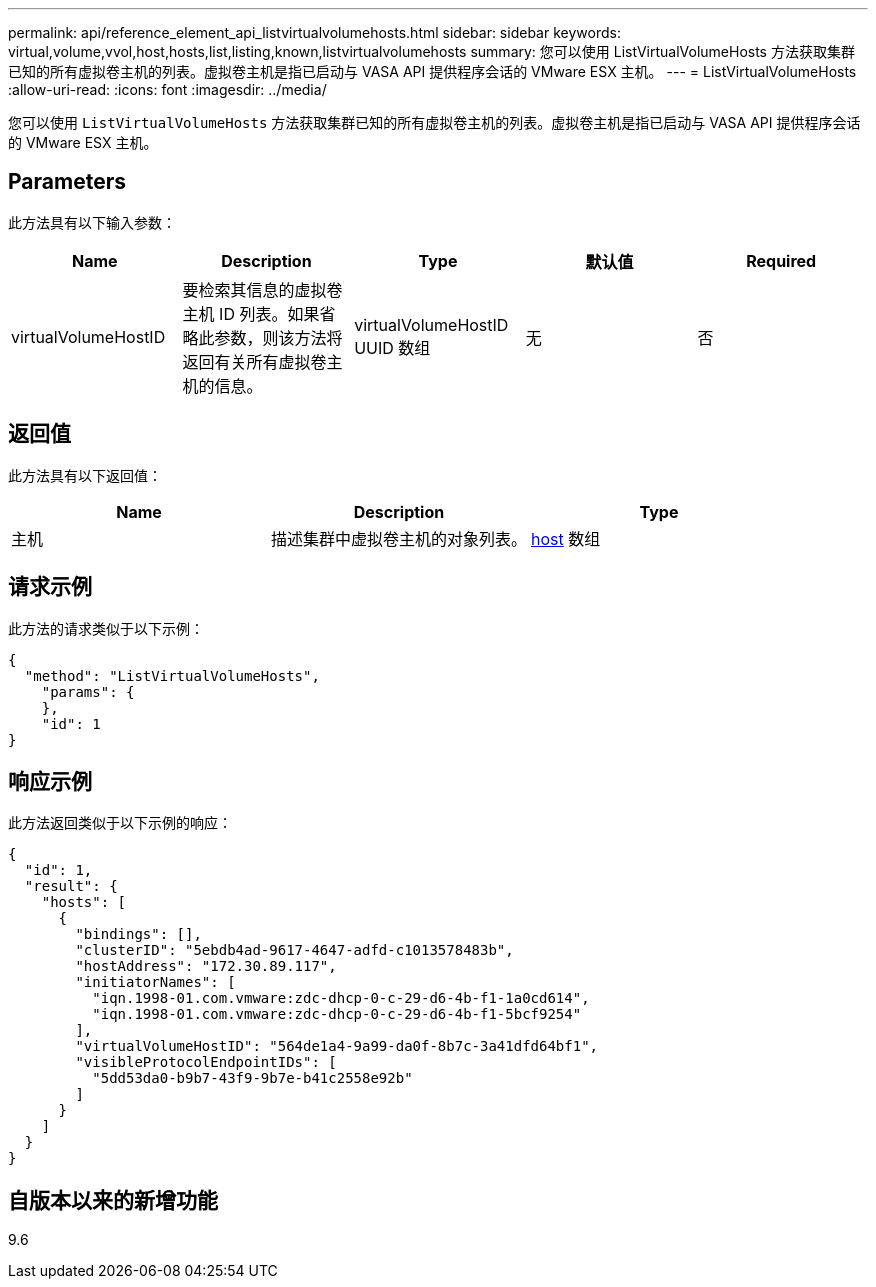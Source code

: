 ---
permalink: api/reference_element_api_listvirtualvolumehosts.html 
sidebar: sidebar 
keywords: virtual,volume,vvol,host,hosts,list,listing,known,listvirtualvolumehosts 
summary: 您可以使用 ListVirtualVolumeHosts 方法获取集群已知的所有虚拟卷主机的列表。虚拟卷主机是指已启动与 VASA API 提供程序会话的 VMware ESX 主机。 
---
= ListVirtualVolumeHosts
:allow-uri-read: 
:icons: font
:imagesdir: ../media/


[role="lead"]
您可以使用 `ListVirtualVolumeHosts` 方法获取集群已知的所有虚拟卷主机的列表。虚拟卷主机是指已启动与 VASA API 提供程序会话的 VMware ESX 主机。



== Parameters

此方法具有以下输入参数：

|===
| Name | Description | Type | 默认值 | Required 


 a| 
virtualVolumeHostID
 a| 
要检索其信息的虚拟卷主机 ID 列表。如果省略此参数，则该方法将返回有关所有虚拟卷主机的信息。
 a| 
virtualVolumeHostID UUID 数组
 a| 
无
 a| 
否

|===


== 返回值

此方法具有以下返回值：

|===
| Name | Description | Type 


 a| 
主机
 a| 
描述集群中虚拟卷主机的对象列表。
 a| 
xref:reference_element_api_host.adoc[host] 数组

|===


== 请求示例

此方法的请求类似于以下示例：

[listing]
----
{
  "method": "ListVirtualVolumeHosts",
    "params": {
    },
    "id": 1
}
----


== 响应示例

此方法返回类似于以下示例的响应：

[listing]
----
{
  "id": 1,
  "result": {
    "hosts": [
      {
        "bindings": [],
        "clusterID": "5ebdb4ad-9617-4647-adfd-c1013578483b",
        "hostAddress": "172.30.89.117",
        "initiatorNames": [
          "iqn.1998-01.com.vmware:zdc-dhcp-0-c-29-d6-4b-f1-1a0cd614",
          "iqn.1998-01.com.vmware:zdc-dhcp-0-c-29-d6-4b-f1-5bcf9254"
        ],
        "virtualVolumeHostID": "564de1a4-9a99-da0f-8b7c-3a41dfd64bf1",
        "visibleProtocolEndpointIDs": [
          "5dd53da0-b9b7-43f9-9b7e-b41c2558e92b"
        ]
      }
    ]
  }
}
----


== 自版本以来的新增功能

9.6
